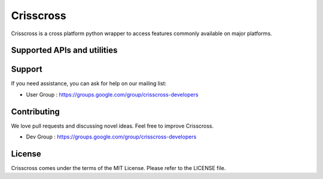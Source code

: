 Crisscross
==========

Crisscross is a cross platform python wrapper to access features commonly available on major platforms.

Supported APIs and utilities
-----------------------------

================================== ======= ===== ===== 
Platform                           Windows OS X  Linux 
================================== ======= ===== ===== 
Accelerometer                              X      X     
Barometer                          
Call                                       
Camera (taking picture)                    
GPS                                        
Gravity                             
IR Blaster                         
Notifications                      X       X      X      
Text to speech                     X       X      X     
Email (open mail client)           X       X      X       
Vibrator                                   
Sms (send messages)                        
Compass                                    
Unique ID                          X       X      X       
Gyroscope                                  
Light                              
Battery                            X       X      X      
Native file chooser                X       X      X       
Orientation                        
Proximity                          
Audio recording                    
Flash                                      
Wifi                               X       X      X       
Temperature                        
================================== ======= === ===== 

Support
-------

If you need assistance, you can ask for help on our mailing list:

* User Group : https://groups.google.com/group/crisscross-developers

Contributing
------------

We love pull requests and discussing novel ideas. Feel free to improve Crisscross.

* Dev Group : https://groups.google.com/group/crisscross-developers

License
-------

Crisscross comes under the terms of the MIT License. Please refer to the
LICENSE file.
